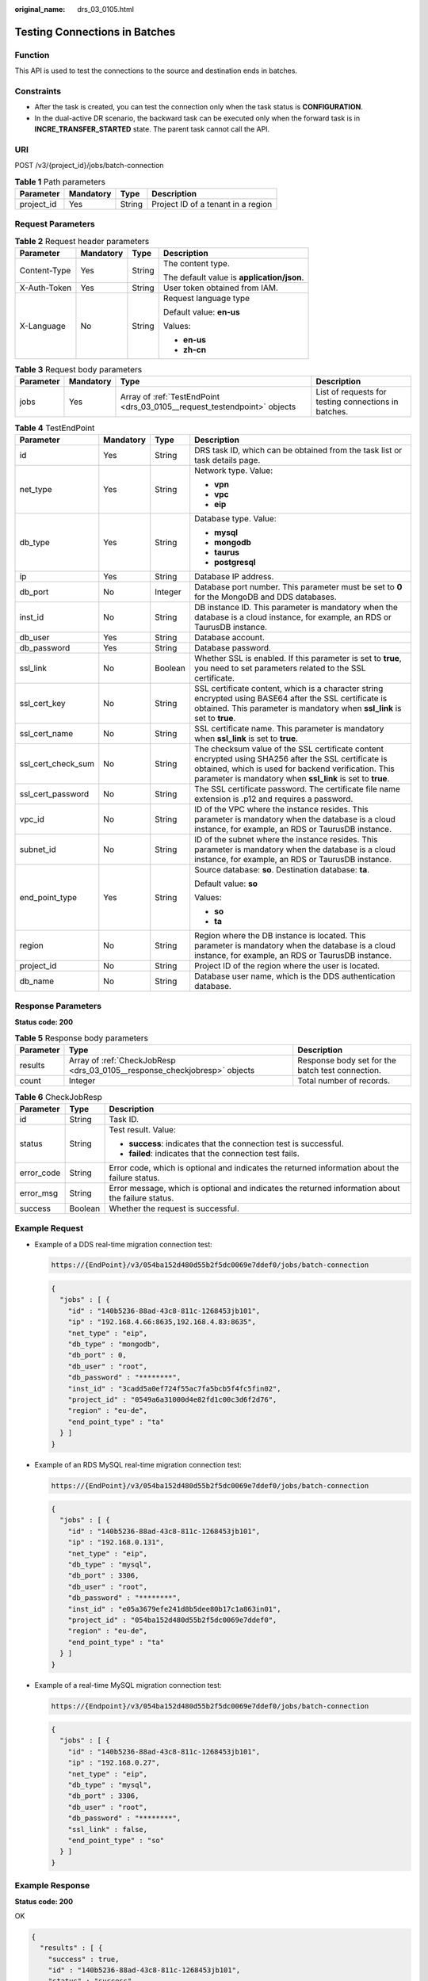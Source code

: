 :original_name: drs_03_0105.html

.. _drs_03_0105:

Testing Connections in Batches
==============================

Function
--------

This API is used to test the connections to the source and destination ends in batches.

Constraints
-----------

-  After the task is created, you can test the connection only when the task status is **CONFIGURATION**.
-  In the dual-active DR scenario, the backward task can be executed only when the forward task is in **INCRE_TRANSFER_STARTED** state. The parent task cannot call the API.

URI
---

POST /v3/{project_id}/jobs/batch-connection

.. table:: **Table 1** Path parameters

   ========== ========= ====== ==================================
   Parameter  Mandatory Type   Description
   ========== ========= ====== ==================================
   project_id Yes       String Project ID of a tenant in a region
   ========== ========= ====== ==================================

Request Parameters
------------------

.. table:: **Table 2** Request header parameters

   +-----------------+-----------------+-----------------+--------------------------------------------+
   | Parameter       | Mandatory       | Type            | Description                                |
   +=================+=================+=================+============================================+
   | Content-Type    | Yes             | String          | The content type.                          |
   |                 |                 |                 |                                            |
   |                 |                 |                 | The default value is **application/json**. |
   +-----------------+-----------------+-----------------+--------------------------------------------+
   | X-Auth-Token    | Yes             | String          | User token obtained from IAM.              |
   +-----------------+-----------------+-----------------+--------------------------------------------+
   | X-Language      | No              | String          | Request language type                      |
   |                 |                 |                 |                                            |
   |                 |                 |                 | Default value: **en-us**                   |
   |                 |                 |                 |                                            |
   |                 |                 |                 | Values:                                    |
   |                 |                 |                 |                                            |
   |                 |                 |                 | -  **en-us**                               |
   |                 |                 |                 | -  **zh-cn**                               |
   +-----------------+-----------------+-----------------+--------------------------------------------+

.. table:: **Table 3** Request body parameters

   +-----------+-----------+--------------------------------------------------------------------------+------------------------------------------------------+
   | Parameter | Mandatory | Type                                                                     | Description                                          |
   +===========+===========+==========================================================================+======================================================+
   | jobs      | Yes       | Array of :ref:`TestEndPoint <drs_03_0105__request_testendpoint>` objects | List of requests for testing connections in batches. |
   +-----------+-----------+--------------------------------------------------------------------------+------------------------------------------------------+

.. _drs_03_0105__request_testendpoint:

.. table:: **Table 4** TestEndPoint

   +--------------------+-----------------+-----------------+---------------------------------------------------------------------------------------------------------------------------------------------------------------------------------------------------------------------------+
   | Parameter          | Mandatory       | Type            | Description                                                                                                                                                                                                               |
   +====================+=================+=================+===========================================================================================================================================================================================================================+
   | id                 | Yes             | String          | DRS task ID, which can be obtained from the task list or task details page.                                                                                                                                               |
   +--------------------+-----------------+-----------------+---------------------------------------------------------------------------------------------------------------------------------------------------------------------------------------------------------------------------+
   | net_type           | Yes             | String          | Network type. Value:                                                                                                                                                                                                      |
   |                    |                 |                 |                                                                                                                                                                                                                           |
   |                    |                 |                 | -  **vpn**                                                                                                                                                                                                                |
   |                    |                 |                 | -  **vpc**                                                                                                                                                                                                                |
   |                    |                 |                 | -  **eip**                                                                                                                                                                                                                |
   +--------------------+-----------------+-----------------+---------------------------------------------------------------------------------------------------------------------------------------------------------------------------------------------------------------------------+
   | db_type            | Yes             | String          | Database type. Value:                                                                                                                                                                                                     |
   |                    |                 |                 |                                                                                                                                                                                                                           |
   |                    |                 |                 | -  **mysql**                                                                                                                                                                                                              |
   |                    |                 |                 | -  **mongodb**                                                                                                                                                                                                            |
   |                    |                 |                 | -  **taurus**                                                                                                                                                                                                             |
   |                    |                 |                 | -  **postgresql**                                                                                                                                                                                                         |
   +--------------------+-----------------+-----------------+---------------------------------------------------------------------------------------------------------------------------------------------------------------------------------------------------------------------------+
   | ip                 | Yes             | String          | Database IP address.                                                                                                                                                                                                      |
   +--------------------+-----------------+-----------------+---------------------------------------------------------------------------------------------------------------------------------------------------------------------------------------------------------------------------+
   | db_port            | No              | Integer         | Database port number. This parameter must be set to **0** for the MongoDB and DDS databases.                                                                                                                              |
   +--------------------+-----------------+-----------------+---------------------------------------------------------------------------------------------------------------------------------------------------------------------------------------------------------------------------+
   | inst_id            | No              | String          | DB instance ID. This parameter is mandatory when the database is a cloud instance, for example, an RDS or TaurusDB instance.                                                                                              |
   +--------------------+-----------------+-----------------+---------------------------------------------------------------------------------------------------------------------------------------------------------------------------------------------------------------------------+
   | db_user            | Yes             | String          | Database account.                                                                                                                                                                                                         |
   +--------------------+-----------------+-----------------+---------------------------------------------------------------------------------------------------------------------------------------------------------------------------------------------------------------------------+
   | db_password        | Yes             | String          | Database password.                                                                                                                                                                                                        |
   +--------------------+-----------------+-----------------+---------------------------------------------------------------------------------------------------------------------------------------------------------------------------------------------------------------------------+
   | ssl_link           | No              | Boolean         | Whether SSL is enabled. If this parameter is set to **true**, you need to set parameters related to the SSL certificate.                                                                                                  |
   +--------------------+-----------------+-----------------+---------------------------------------------------------------------------------------------------------------------------------------------------------------------------------------------------------------------------+
   | ssl_cert_key       | No              | String          | SSL certificate content, which is a character string encrypted using BASE64 after the SSL certificate is obtained. This parameter is mandatory when **ssl_link** is set to **true**.                                      |
   +--------------------+-----------------+-----------------+---------------------------------------------------------------------------------------------------------------------------------------------------------------------------------------------------------------------------+
   | ssl_cert_name      | No              | String          | SSL certificate name. This parameter is mandatory when **ssl_link** is set to **true**.                                                                                                                                   |
   +--------------------+-----------------+-----------------+---------------------------------------------------------------------------------------------------------------------------------------------------------------------------------------------------------------------------+
   | ssl_cert_check_sum | No              | String          | The checksum value of the SSL certificate content encrypted using SHA256 after the SSL certificate is obtained, which is used for backend verification. This parameter is mandatory when **ssl_link** is set to **true**. |
   +--------------------+-----------------+-----------------+---------------------------------------------------------------------------------------------------------------------------------------------------------------------------------------------------------------------------+
   | ssl_cert_password  | No              | String          | The SSL certificate password. The certificate file name extension is .p12 and requires a password.                                                                                                                        |
   +--------------------+-----------------+-----------------+---------------------------------------------------------------------------------------------------------------------------------------------------------------------------------------------------------------------------+
   | vpc_id             | No              | String          | ID of the VPC where the instance resides. This parameter is mandatory when the database is a cloud instance, for example, an RDS or TaurusDB instance.                                                                    |
   +--------------------+-----------------+-----------------+---------------------------------------------------------------------------------------------------------------------------------------------------------------------------------------------------------------------------+
   | subnet_id          | No              | String          | ID of the subnet where the instance resides. This parameter is mandatory when the database is a cloud instance, for example, an RDS or TaurusDB instance.                                                                 |
   +--------------------+-----------------+-----------------+---------------------------------------------------------------------------------------------------------------------------------------------------------------------------------------------------------------------------+
   | end_point_type     | Yes             | String          | Source database: **so**. Destination database: **ta**.                                                                                                                                                                    |
   |                    |                 |                 |                                                                                                                                                                                                                           |
   |                    |                 |                 | Default value: **so**                                                                                                                                                                                                     |
   |                    |                 |                 |                                                                                                                                                                                                                           |
   |                    |                 |                 | Values:                                                                                                                                                                                                                   |
   |                    |                 |                 |                                                                                                                                                                                                                           |
   |                    |                 |                 | -  **so**                                                                                                                                                                                                                 |
   |                    |                 |                 | -  **ta**                                                                                                                                                                                                                 |
   +--------------------+-----------------+-----------------+---------------------------------------------------------------------------------------------------------------------------------------------------------------------------------------------------------------------------+
   | region             | No              | String          | Region where the DB instance is located. This parameter is mandatory when the database is a cloud instance, for example, an RDS or TaurusDB instance.                                                                     |
   +--------------------+-----------------+-----------------+---------------------------------------------------------------------------------------------------------------------------------------------------------------------------------------------------------------------------+
   | project_id         | No              | String          | Project ID of the region where the user is located.                                                                                                                                                                       |
   +--------------------+-----------------+-----------------+---------------------------------------------------------------------------------------------------------------------------------------------------------------------------------------------------------------------------+
   | db_name            | No              | String          | Database user name, which is the DDS authentication database.                                                                                                                                                             |
   +--------------------+-----------------+-----------------+---------------------------------------------------------------------------------------------------------------------------------------------------------------------------------------------------------------------------+

Response Parameters
-------------------

**Status code: 200**

.. table:: **Table 5** Response body parameters

   +-----------+---------------------------------------------------------------------------+--------------------------------------------------+
   | Parameter | Type                                                                      | Description                                      |
   +===========+===========================================================================+==================================================+
   | results   | Array of :ref:`CheckJobResp <drs_03_0105__response_checkjobresp>` objects | Response body set for the batch test connection. |
   +-----------+---------------------------------------------------------------------------+--------------------------------------------------+
   | count     | Integer                                                                   | Total number of records.                         |
   +-----------+---------------------------------------------------------------------------+--------------------------------------------------+

.. _drs_03_0105__response_checkjobresp:

.. table:: **Table 6** CheckJobResp

   +-----------------------+-----------------------+---------------------------------------------------------------------------------------------------+
   | Parameter             | Type                  | Description                                                                                       |
   +=======================+=======================+===================================================================================================+
   | id                    | String                | Task ID.                                                                                          |
   +-----------------------+-----------------------+---------------------------------------------------------------------------------------------------+
   | status                | String                | Test result. Value:                                                                               |
   |                       |                       |                                                                                                   |
   |                       |                       | -  **success**: indicates that the connection test is successful.                                 |
   |                       |                       | -  **failed**: indicates that the connection test fails.                                          |
   +-----------------------+-----------------------+---------------------------------------------------------------------------------------------------+
   | error_code            | String                | Error code, which is optional and indicates the returned information about the failure status.    |
   +-----------------------+-----------------------+---------------------------------------------------------------------------------------------------+
   | error_msg             | String                | Error message, which is optional and indicates the returned information about the failure status. |
   +-----------------------+-----------------------+---------------------------------------------------------------------------------------------------+
   | success               | Boolean               | Whether the request is successful.                                                                |
   +-----------------------+-----------------------+---------------------------------------------------------------------------------------------------+

Example Request
---------------

-  Example of a DDS real-time migration connection test:

   .. code-block::

      https://{EndPoint}/v3/054ba152d480d55b2f5dc0069e7ddef0/jobs/batch-connection

   .. code-block::

      {
        "jobs" : [ {
          "id" : "140b5236-88ad-43c8-811c-1268453jb101",
          "ip" : "192.168.4.66:8635,192.168.4.83:8635",
          "net_type" : "eip",
          "db_type" : "mongodb",
          "db_port" : 0,
          "db_user" : "root",
          "db_password" : "********",
          "inst_id" : "3cadd5a0ef724f55ac7fa5bcb5f4fc5fin02",
          "project_id" : "0549a6a31000d4e82fd1c00c3d6f2d76",
          "region" : "eu-de",
          "end_point_type" : "ta"
        } ]
      }

-  Example of an RDS MySQL real-time migration connection test:

   .. code-block::

      https://{EndPoint}/v3/054ba152d480d55b2f5dc0069e7ddef0/jobs/batch-connection

   .. code-block::

      {
        "jobs" : [ {
          "id" : "140b5236-88ad-43c8-811c-1268453jb101",
          "ip" : "192.168.0.131",
          "net_type" : "eip",
          "db_type" : "mysql",
          "db_port" : 3306,
          "db_user" : "root",
          "db_password" : "********",
          "inst_id" : "e05a3679efe241d8b5dee80b17c1a863in01",
          "project_id" : "054ba152d480d55b2f5dc0069e7ddef0",
          "region" : "eu-de",
          "end_point_type" : "ta"
        } ]
      }

-  Example of a real-time MySQL migration connection test:

   .. code-block::

      https://{Endpoint}/v3/054ba152d480d55b2f5dc0069e7ddef0/jobs/batch-connection

   .. code-block::

      {
        "jobs" : [ {
          "id" : "140b5236-88ad-43c8-811c-1268453jb101",
          "ip" : "192.168.0.27",
          "net_type" : "eip",
          "db_type" : "mysql",
          "db_port" : 3306,
          "db_user" : "root",
          "db_password" : "********",
          "ssl_link" : false,
          "end_point_type" : "so"
        } ]
      }

Example Response
----------------

**Status code: 200**

OK

.. code-block::

   {
     "results" : [ {
       "success" : true,
       "id" : "140b5236-88ad-43c8-811c-1268453jb101",
       "status" : "success"
     } ],
     "count" : 1
   }

Status Code
-----------

=========== ===========
Status Code Description
=========== ===========
200         OK
400         Bad Request
=========== ===========

Error Code
----------

For details, see :ref:`Error Code <drs_05_0004>`.
